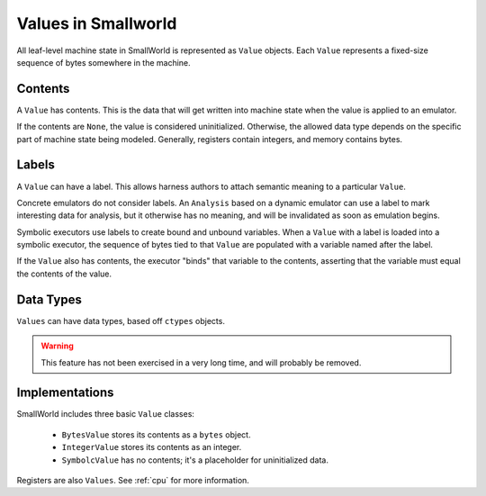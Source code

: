 .. _values:

Values in Smallworld
====================

All leaf-level machine state in SmallWorld is represented as ``Value`` objects.
Each ``Value`` represents a fixed-size sequence of bytes somewhere in the machine.

Contents
--------

A ``Value`` has contents.  This is the data that will get written into machine state
when the value is applied to an emulator.

If the contents are ``None``, the value is considered uninitialized.
Otherwise, the allowed data type depends on the specific part of machine state being modeled.
Generally, registers contain integers, and memory contains bytes.

Labels
------

A ``Value`` can have a label.  This allows harness authors to attach semantic meaning
to a particular ``Value``.  

Concrete emulators do not consider labels.
An ``Analysis`` based on a dynamic emulator can use a label to mark interesting data for analysis,
but it otherwise has no meaning, and will be invalidated as soon as emulation begins.

Symbolic executors use labels to create bound and unbound variables.
When a ``Value`` with a label is loaded into a symbolic executor,
the sequence of bytes tied to that ``Value`` are populated with a variable
named after the label.

If the ``Value`` also has contents, the executor "binds" that variable
to the contents, asserting that the variable must equal the contents of the value.

Data Types
----------

``Values`` can have data types, based off ``ctypes`` objects.

.. warning::
   This feature has not been exercised in a very long time,
   and will probably be removed.

Implementations
---------------

SmallWorld includes three basic ``Value`` classes:

    - ``BytesValue`` stores its contents as a ``bytes`` object.
    - ``IntegerValue`` stores its contents as an integer.
    - ``SymbolcValue`` has no contents; it's a placeholder for uninitialized data.

Registers are also ``Values``.  See :ref:`cpu` for more information.
